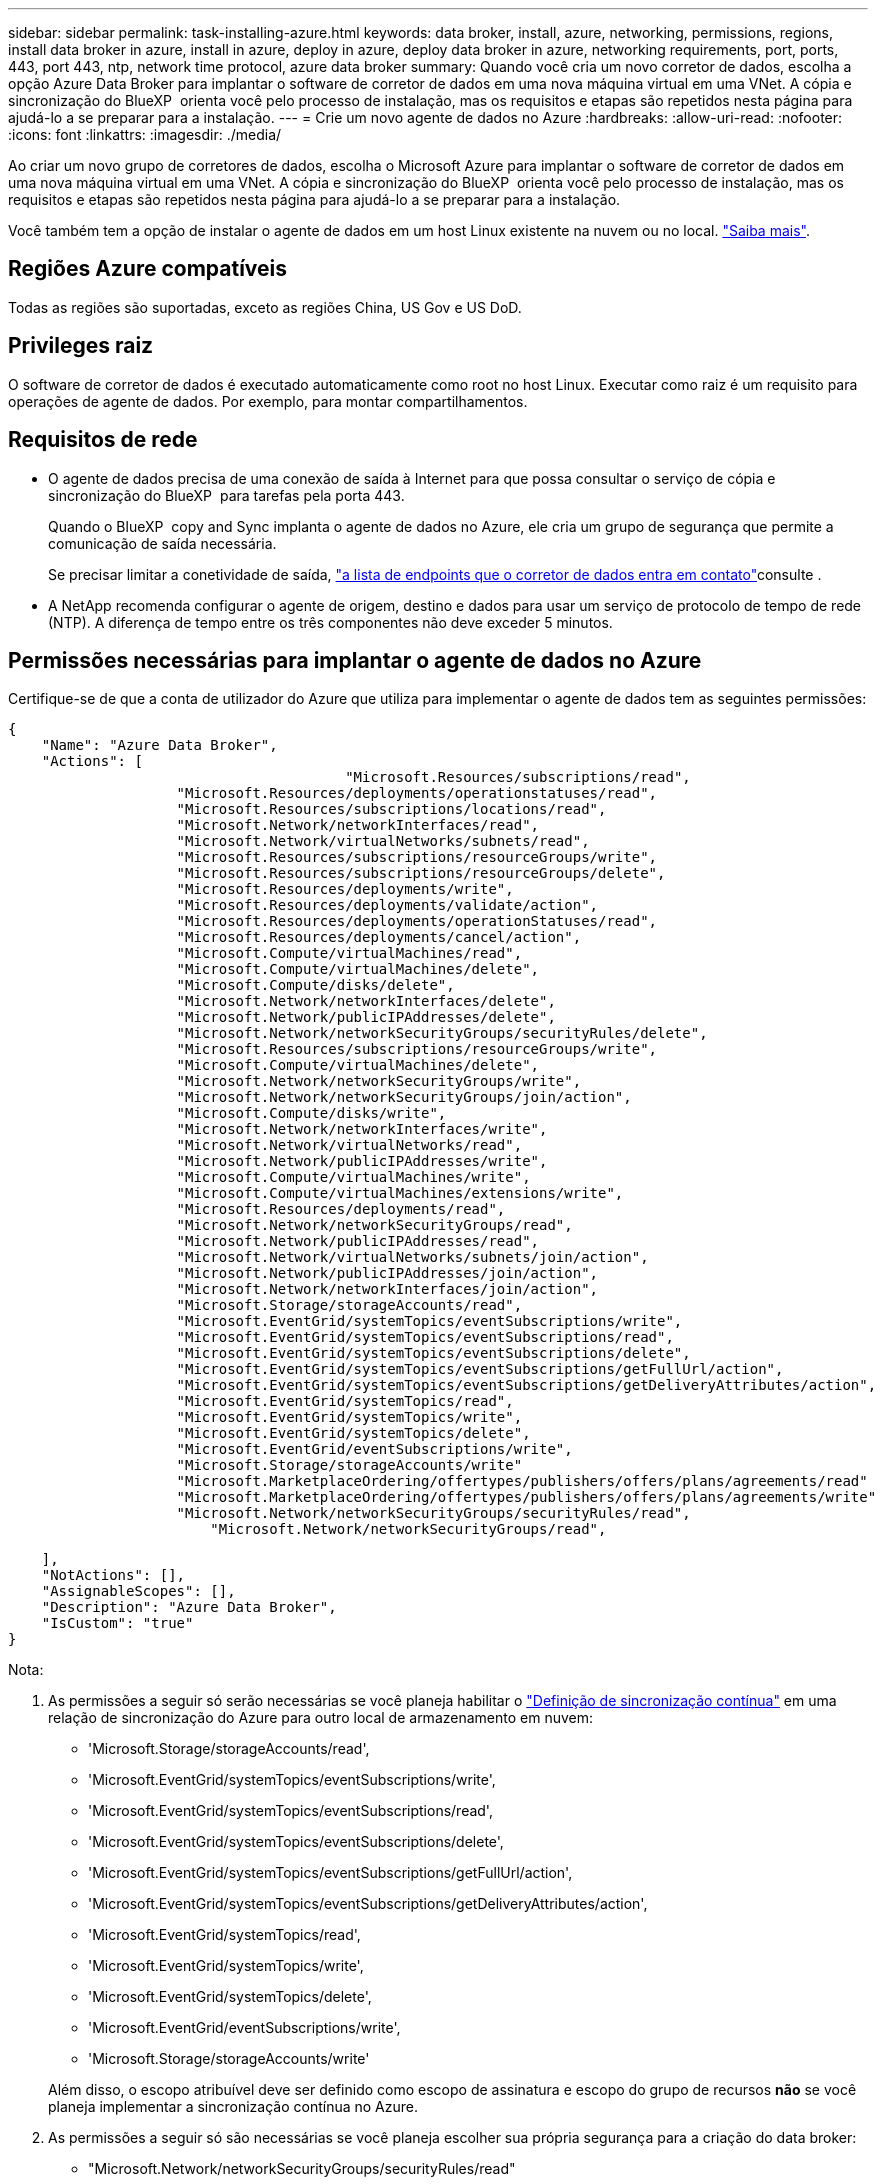 ---
sidebar: sidebar 
permalink: task-installing-azure.html 
keywords: data broker, install, azure, networking, permissions, regions, install data broker in azure, install in azure, deploy in azure, deploy data broker in azure, networking requirements, port, ports, 443, port 443, ntp, network time protocol, azure data broker 
summary: Quando você cria um novo corretor de dados, escolha a opção Azure Data Broker para implantar o software de corretor de dados em uma nova máquina virtual em uma VNet. A cópia e sincronização do BlueXP  orienta você pelo processo de instalação, mas os requisitos e etapas são repetidos nesta página para ajudá-lo a se preparar para a instalação. 
---
= Crie um novo agente de dados no Azure
:hardbreaks:
:allow-uri-read: 
:nofooter: 
:icons: font
:linkattrs: 
:imagesdir: ./media/


[role="lead"]
Ao criar um novo grupo de corretores de dados, escolha o Microsoft Azure para implantar o software de corretor de dados em uma nova máquina virtual em uma VNet. A cópia e sincronização do BlueXP  orienta você pelo processo de instalação, mas os requisitos e etapas são repetidos nesta página para ajudá-lo a se preparar para a instalação.

Você também tem a opção de instalar o agente de dados em um host Linux existente na nuvem ou no local. link:task-installing-linux.html["Saiba mais"].



== Regiões Azure compatíveis

Todas as regiões são suportadas, exceto as regiões China, US Gov e US DoD.



== Privileges raiz

O software de corretor de dados é executado automaticamente como root no host Linux. Executar como raiz é um requisito para operações de agente de dados. Por exemplo, para montar compartilhamentos.



== Requisitos de rede

* O agente de dados precisa de uma conexão de saída à Internet para que possa consultar o serviço de cópia e sincronização do BlueXP  para tarefas pela porta 443.
+
Quando o BlueXP  copy and Sync implanta o agente de dados no Azure, ele cria um grupo de segurança que permite a comunicação de saída necessária.

+
Se precisar limitar a conetividade de saída, link:reference-networking.html["a lista de endpoints que o corretor de dados entra em contato"]consulte .

* A NetApp recomenda configurar o agente de origem, destino e dados para usar um serviço de protocolo de tempo de rede (NTP). A diferença de tempo entre os três componentes não deve exceder 5 minutos.




== Permissões necessárias para implantar o agente de dados no Azure

Certifique-se de que a conta de utilizador do Azure que utiliza para implementar o agente de dados tem as seguintes permissões:

[source, json]
----
{
    "Name": "Azure Data Broker",
    "Actions": [
					"Microsoft.Resources/subscriptions/read",
                    "Microsoft.Resources/deployments/operationstatuses/read",
                    "Microsoft.Resources/subscriptions/locations/read",
                    "Microsoft.Network/networkInterfaces/read",
                    "Microsoft.Network/virtualNetworks/subnets/read",
                    "Microsoft.Resources/subscriptions/resourceGroups/write",
                    "Microsoft.Resources/subscriptions/resourceGroups/delete",
                    "Microsoft.Resources/deployments/write",
                    "Microsoft.Resources/deployments/validate/action",
                    "Microsoft.Resources/deployments/operationStatuses/read",
                    "Microsoft.Resources/deployments/cancel/action",
                    "Microsoft.Compute/virtualMachines/read",
                    "Microsoft.Compute/virtualMachines/delete",
                    "Microsoft.Compute/disks/delete",
                    "Microsoft.Network/networkInterfaces/delete",
                    "Microsoft.Network/publicIPAddresses/delete",
                    "Microsoft.Network/networkSecurityGroups/securityRules/delete",
                    "Microsoft.Resources/subscriptions/resourceGroups/write",
                    "Microsoft.Compute/virtualMachines/delete",
                    "Microsoft.Network/networkSecurityGroups/write",
                    "Microsoft.Network/networkSecurityGroups/join/action",
                    "Microsoft.Compute/disks/write",
                    "Microsoft.Network/networkInterfaces/write",
                    "Microsoft.Network/virtualNetworks/read",
                    "Microsoft.Network/publicIPAddresses/write",
                    "Microsoft.Compute/virtualMachines/write",
                    "Microsoft.Compute/virtualMachines/extensions/write",
                    "Microsoft.Resources/deployments/read",
                    "Microsoft.Network/networkSecurityGroups/read",
                    "Microsoft.Network/publicIPAddresses/read",
                    "Microsoft.Network/virtualNetworks/subnets/join/action",
                    "Microsoft.Network/publicIPAddresses/join/action",
                    "Microsoft.Network/networkInterfaces/join/action",
                    "Microsoft.Storage/storageAccounts/read",
                    "Microsoft.EventGrid/systemTopics/eventSubscriptions/write",
                    "Microsoft.EventGrid/systemTopics/eventSubscriptions/read",
                    "Microsoft.EventGrid/systemTopics/eventSubscriptions/delete",
                    "Microsoft.EventGrid/systemTopics/eventSubscriptions/getFullUrl/action",
                    "Microsoft.EventGrid/systemTopics/eventSubscriptions/getDeliveryAttributes/action",
                    "Microsoft.EventGrid/systemTopics/read",
                    "Microsoft.EventGrid/systemTopics/write",
                    "Microsoft.EventGrid/systemTopics/delete",
                    "Microsoft.EventGrid/eventSubscriptions/write",
                    "Microsoft.Storage/storageAccounts/write"
                    "Microsoft.MarketplaceOrdering/offertypes/publishers/offers/plans/agreements/read"
                    "Microsoft.MarketplaceOrdering/offertypes/publishers/offers/plans/agreements/write"
                    "Microsoft.Network/networkSecurityGroups/securityRules/read",
        	        "Microsoft.Network/networkSecurityGroups/read",
----
....
    ],
    "NotActions": [],
    "AssignableScopes": [],
    "Description": "Azure Data Broker",
    "IsCustom": "true"
}
....
Nota:

. As permissões a seguir só serão necessárias se você planeja habilitar o https://docs.netapp.com/us-en/bluexp-copy-sync/task-creating-relationships.html#settings["Definição de sincronização contínua"] em uma relação de sincronização do Azure para outro local de armazenamento em nuvem:
+
** 'Microsoft.Storage/storageAccounts/read',
** 'Microsoft.EventGrid/systemTopics/eventSubscriptions/write',
** 'Microsoft.EventGrid/systemTopics/eventSubscriptions/read',
** 'Microsoft.EventGrid/systemTopics/eventSubscriptions/delete',
** 'Microsoft.EventGrid/systemTopics/eventSubscriptions/getFullUrl/action',
** 'Microsoft.EventGrid/systemTopics/eventSubscriptions/getDeliveryAttributes/action',
** 'Microsoft.EventGrid/systemTopics/read',
** 'Microsoft.EventGrid/systemTopics/write',
** 'Microsoft.EventGrid/systemTopics/delete',
** 'Microsoft.EventGrid/eventSubscriptions/write',
** 'Microsoft.Storage/storageAccounts/write'


+
Além disso, o escopo atribuível deve ser definido como escopo de assinatura e escopo do grupo de recursos *não* se você planeja implementar a sincronização contínua no Azure.

. As permissões a seguir só são necessárias se você planeja escolher sua própria segurança para a criação do data broker:
+
** "Microsoft.Network/networkSecurityGroups/securityRules/read"
** "Microsoft.Network/networkSecurityGroups/read"






== Método de autenticação

Ao implantar o corretor de dados, você precisará escolher um método de autenticação para a máquina virtual: Uma senha ou um par de chaves SSH público-privadas.

Para obter ajuda sobre a criação de um par de chaves, https://docs.microsoft.com/en-us/azure/virtual-machines/linux/mac-create-ssh-keys["Documentação do Azure: Crie e use um par de chaves SSH público-privada para VMs Linux no Azure"^] consulte .



== Crie o agente de dados

Existem algumas maneiras de criar um novo corretor de dados. Estas etapas descrevem como instalar um corretor de dados no Azure quando você cria uma relação de sincronização.

.Passos
. No menu de navegação BlueXP , selecione *Mobilidade > Copiar e sincronizar*.
. Selecione *criar nova sincronização*.
. Na página *Definir relação de sincronização*, escolha uma fonte e destino e selecione *continuar*.
+
Conclua as etapas até chegar à página *Data Broker Group*.

. Na página *Data Broker Group*, selecione *Create Data Broker* e, em seguida, selecione *Microsoft Azure*.
+
image:screenshot-azure.png["Uma captura de tela da página Data Broker que permite escolher entre um agente de dados AWS, Azure, Google Cloud e no local."]

. Introduza um nome para o corretor de dados e selecione *continuar*.
. Se lhe for solicitado, inicie sessão na sua conta Microsoft. Se você não for solicitado, selecione *entrar no Azure*.
+
O formulário é de propriedade e hospedado pela Microsoft. Suas credenciais não são fornecidas ao NetApp.

. Escolha um local para o corretor de dados e insira detalhes básicos sobre a máquina virtual.
+
image:screenshot_azure_data_broker.png["Uma captura de tela da página de implantação do Azure que mostra os seguintes campos: Assinatura, região do Azure, VNet, Sub-rede, Nome da VM, Nome do Usuário, método de autenticação e Grupo de recursos."]

+

NOTE: Se você pretende implementar uma relação de sincronização contínua, deve atribuir uma função personalizada ao seu agente de dados. Isso também pode ser feito manualmente depois que o corretor é criado.

. Especifique uma configuração de proxy, se for necessário um proxy para acesso à Internet no VNet.
. Selecione *continuar*. Se você quiser adicionar permissões do S3 ao seu agente de dados, insira suas chaves secretas e de acesso da AWS.
. Selecione *continuar* e mantenha a página aberta até que a implantação esteja concluída.
+
O processo pode levar até 7 minutos.

. Em cópia e sincronização do BlueXP , selecione *continuar* quando o corretor de dados estiver disponível.
. Complete as páginas no assistente para criar a nova relação de sincronização.


.Resultado
Você implantou um agente de dados no Azure e criou uma nova relação de sincronização. Você pode usar esse corretor de dados com relações de sincronização adicionais.

.Recebendo uma mensagem sobre a necessidade de consentimento do administrador?
****
Se a Microsoft notificar você de que a aprovação do administrador é necessária porque a cópia e a sincronização do BlueXP  precisam de permissão para acessar recursos em sua organização em seu nome, então você terá duas opções:

. Peça ao administrador do AD para fornecer a você a seguinte permissão:
+
No Azure, aceda a *Centros de administração > Azure AD > utilizadores e grupos > Definições de utilizador* e ative *os utilizadores podem autorizar as aplicações a acederem aos dados da empresa em seu nome*.

. Peça ao administrador do AD para consentir em seu nome para *CloudSync-AzureDataBrokerCreator* usando o seguinte URL (este é o endpoint de consentimento do administrador):
+
\https://login.microsoftonline.com/{FILL HERE YOUR TENANT ID/v2,0/adminconsent?client_id_8e4ca3a-bafa-4831-97cc-5a38923cab85&redirect_uri_https://cloudsync.NetApp.com&scope-https://management.azure.com/user_impersonationhttps://graph.microsoft.com/User.Read

+
Como mostrado na URL, o URL do nosso aplicativo é https://cloudsync.NetApp.com e o ID do cliente do aplicativo é 8ee4ca3a-bafa-4831-97cc-5a38923cab85.



****


== Detalhes sobre a VM do Data Broker

A cópia e sincronização do BlueXP  cria um agente de dados no Azure usando a seguinte configuração.

Compatibilidade Node.js:: v21,2.0
Tipo de VM:: Padrão DS4 v2
VCPUs:: 8
RAM:: 28 GB
Sistema operacional:: Rocky Linux 9,0
Tamanho e tipo do disco:: SSD premium de 64 GB

